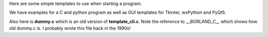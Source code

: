 Here are some simple templates to use when starting a program.

We have examples for a C and python program as well as GUI templates for
Tkinter, wxPython and PyQt5.

Also here is **dummy.c** which is an old version  of **template_cli.c**.
Note the reference to *__BORLAND_C__* which shows how old dummy.c is.
I probably wrote this file back in the 1990s!
